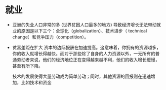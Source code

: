 * 就业
- 亚洲的失业人口非常的多 (世界贫困人口最多的地方)
    导致经济增长无法带动就业的原因是以下三个：全球化（globalization）、技术进步（ technical change）和竞争压力（competition）。
- 贫富差距在扩大
   资本的边际报酬在加速提高。这意味着，你拥有的资源越多，你的收入就增长得越快。而对于那些除了自身的人力资源以外，一无所有的普通劳动者来说，他们的经济地位正在变得越来越不利，他们的收入增长缓慢，甚至有所下降。
   
   技术的发展使得大量劳动成为简单劳动；同时，其他资源的回报则在迅速增加，比如技术和资金


